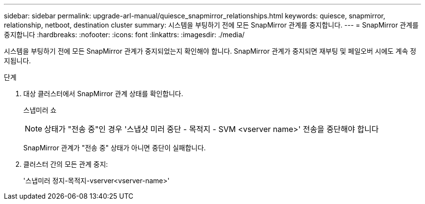 ---
sidebar: sidebar 
permalink: upgrade-arl-manual/quiesce_snapmirror_relationships.html 
keywords: quiesce, snapmirror, relationship, netboot, destination cluster 
summary: 시스템을 부팅하기 전에 모든 SnapMirror 관계를 중지합니다. 
---
= SnapMirror 관계를 중지합니다
:hardbreaks:
:nofooter: 
:icons: font
:linkattrs: 
:imagesdir: ./media/


[role="lead"]
시스템을 부팅하기 전에 모든 SnapMirror 관계가 중지되었는지 확인해야 합니다. SnapMirror 관계가 중지되면 재부팅 및 페일오버 시에도 계속 정지됩니다.

.단계
. 대상 클러스터에서 SnapMirror 관계 상태를 확인합니다.
+
스냅미러 쇼

+

NOTE: 상태가 "전송 중"인 경우 '스냅샷 미러 중단 - 목적지 - SVM <vserver name>' 전송을 중단해야 합니다

+
SnapMirror 관계가 "전송 중" 상태가 아니면 중단이 실패합니다.

. 클러스터 간의 모든 관계 중지:
+
'스냅미러 정지-목적지-vserver<vserver-name>'


